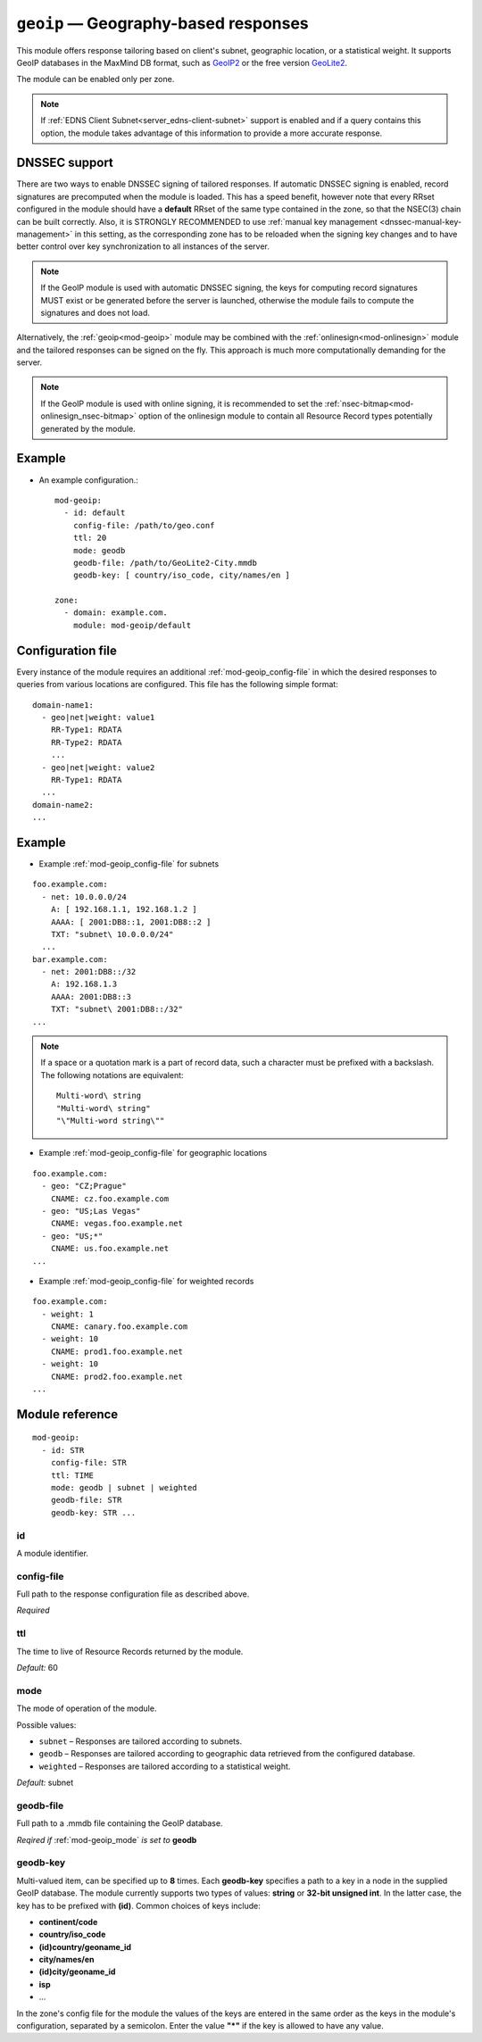 .. _mod-geoip:

``geoip`` — Geography-based responses
=====================================

This module offers response tailoring based on client's
subnet, geographic location, or a statistical weight. It supports GeoIP databases
in the MaxMind DB format, such as `GeoIP2 <https://dev.maxmind.com/geoip/geoip2/downloadable/>`_
or the free version `GeoLite2 <https://dev.maxmind.com/geoip/geoip2/geolite2/>`_.

The module can be enabled only per zone.

.. NOTE::
   If :ref:`EDNS Client Subnet<server_edns-client-subnet>` support is enabled
   and if a query contains this option, the module takes advantage of this
   information to provide a more accurate response.

DNSSEC support
--------------

There are two ways to enable DNSSEC signing of tailored responses.
If automatic DNSSEC signing is enabled, record signatures are precomputed when the module is loaded. 
This has a speed benefit, however note that every RRset configured in the module should
have a **default** RRset of the same type contained in the zone, so that the NSEC(3)
chain can be built correctly. Also, it is STRONGLY RECOMMENDED to use
:ref:`manual key management <dnssec-manual-key-management>` in this setting,
as the corresponding zone has to be reloaded when the signing key changes and to
have better control over key synchronization to all instances of the server.

.. NOTE::
   If the GeoIP module is used with automatic DNSSEC signing, the keys for computing record signatures
   MUST exist or be generated before the server is launched, otherwise the module fails to
   compute the signatures and does not load.

Alternatively, the :ref:`geoip<mod-geoip>` module may be combined with the
:ref:`onlinesign<mod-onlinesign>` module and the tailored responses can be signed
on the fly. This approach is much more computationally demanding for the server.

.. NOTE::
   If the GeoIP module is used with online signing, it is recommended to set the :ref:`nsec-bitmap<mod-onlinesign_nsec-bitmap>`
   option of the onlinesign module to contain all Resource Record types potentially generated by the module.

Example
-------
* An example configuration.::

   mod-geoip:
     - id: default
       config-file: /path/to/geo.conf
       ttl: 20
       mode: geodb
       geodb-file: /path/to/GeoLite2-City.mmdb
       geodb-key: [ country/iso_code, city/names/en ]

   zone:
     - domain: example.com.
       module: mod-geoip/default


Configuration file
------------------

Every instance of the module requires an additional :ref:`mod-geoip_config-file`
in which the desired responses to queries from various locations are configured.
This file has the following simple format:

::

   domain-name1:
     - geo|net|weight: value1
       RR-Type1: RDATA
       RR-Type2: RDATA
       ...
     - geo|net|weight: value2
       RR-Type1: RDATA
     ...
   domain-name2:
   ...


Example
-------

* Example :ref:`mod-geoip_config-file` for subnets

::

   foo.example.com:
     - net: 10.0.0.0/24
       A: [ 192.168.1.1, 192.168.1.2 ]
       AAAA: [ 2001:DB8::1, 2001:DB8::2 ]
       TXT: "subnet\ 10.0.0.0/24"
     ...
   bar.example.com:
     - net: 2001:DB8::/32
       A: 192.168.1.3
       AAAA: 2001:DB8::3
       TXT: "subnet\ 2001:DB8::/32"
   ...

.. NOTE::
   If a space or a quotation mark is a part of record data, such a character
   must be prefixed with a backslash. The following notations are equivalent::

     Multi-word\ string
     "Multi-word\ string"
     "\"Multi-word string\""

* Example :ref:`mod-geoip_config-file` for geographic locations

::

   foo.example.com:
     - geo: "CZ;Prague"
       CNAME: cz.foo.example.com
     - geo: "US;Las Vegas"
       CNAME: vegas.foo.example.net
     - geo: "US;*"
       CNAME: us.foo.example.net
   ...

* Example :ref:`mod-geoip_config-file` for weighted records

::

   foo.example.com:
     - weight: 1
       CNAME: canary.foo.example.com
     - weight: 10
       CNAME: prod1.foo.example.net
     - weight: 10
       CNAME: prod2.foo.example.net
   ...


Module reference
----------------

::

 mod-geoip:
   - id: STR
     config-file: STR
     ttl: TIME
     mode: geodb | subnet | weighted
     geodb-file: STR
     geodb-key: STR ...

.. _mod-geoip_id:

id
..

A module identifier.

.. _mod-geoip_config-file:

config-file
...........

Full path to the response configuration file as described above.

*Required*

.. _mod-geoip_ttl:

ttl
...

The time to live of Resource Records returned by the module.

*Default:* 60

.. _mod-geoip_mode:

mode
....

The mode of operation of the module.

Possible values:

- ``subnet`` – Responses are tailored according to subnets.
- ``geodb`` – Responses are tailored according to geographic data retrieved
  from the configured database.
- ``weighted`` – Responses are tailored according to a statistical weight.

*Default:* subnet

.. _mod-geoip_geodb-file:

geodb-file
..........

Full path to a .mmdb file containing the GeoIP database.

*Reqired if* :ref:`mod-geoip_mode` *is set to* **geodb**

.. _mod-geoip_geodb-key:

geodb-key
.........

Multi-valued item, can be specified up to **8** times. Each **geodb-key** specifies
a path to a key in a node in the supplied GeoIP database. The module currently supports
two types of values: **string** or **32-bit unsigned int**. In the latter
case, the key has to be prefixed with **(id)**. Common choices of keys include:

* **continent/code**

* **country/iso_code**

* **(id)country/geoname_id**

* **city/names/en**

* **(id)city/geoname_id**

* **isp**

* ...

In the zone's config file for the module the values of the keys are entered in the same order
as the keys in the module's configuration, separated by a semicolon. Enter the value **"*"**
if the key is allowed to have any value.
